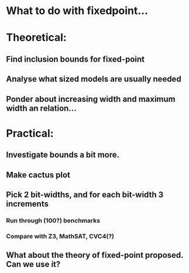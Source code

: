 * What to do with fixedpoint...


* Theoretical:
** Find inclusion bounds for fixed-point
** Analyse what sized models are usually needed
** Ponder about increasing width and maximum width an relation...


* Practical:
** Investigate bounds a bit more.
** Make cactus plot
** Pick 2 bit-widths, and for each bit-width 3 increments
*** Run through (100?) benchmarks
*** Compare with Z3, MathSAT, CVC4(?)

** What about the theory of fixed-point proposed. Can we use it?



